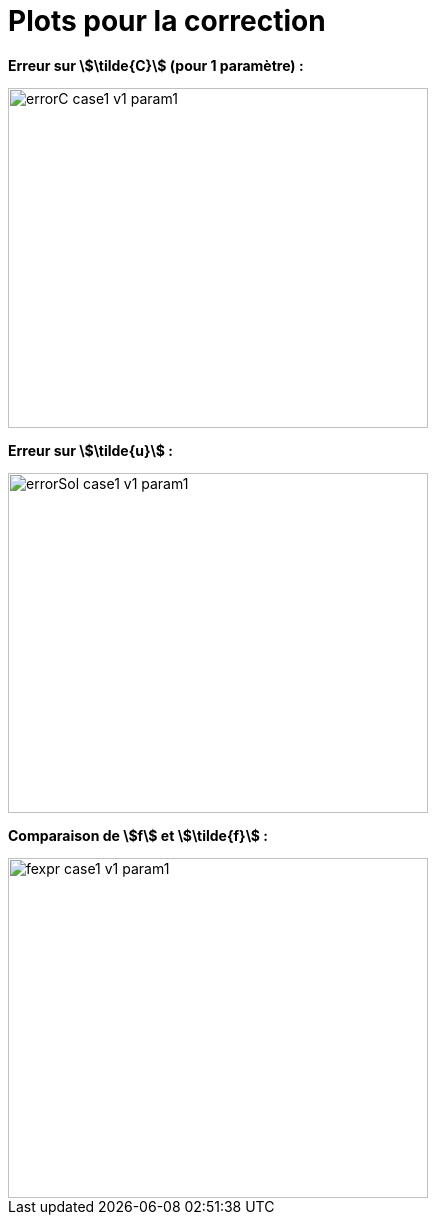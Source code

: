 # Plots pour la correction
:plotcorr_dir: plotcorr/

**Erreur sur stem:[\tilde{C}] (pour 1 paramètre) :**

image::{plotcorr_dir}errorC_case1_v1_param1.png[width=420.0,height=340.0]

**Erreur sur stem:[\tilde{u}] :**

image::{plotcorr_dir}errorSol_case1_v1_param1.png[width=420.0,height=340.0]

**Comparaison de stem:[f] et stem:[\tilde{f}] :**

image::{plotcorr_dir}fexpr_case1_v1_param1.png[width=420.0,height=340.0]
